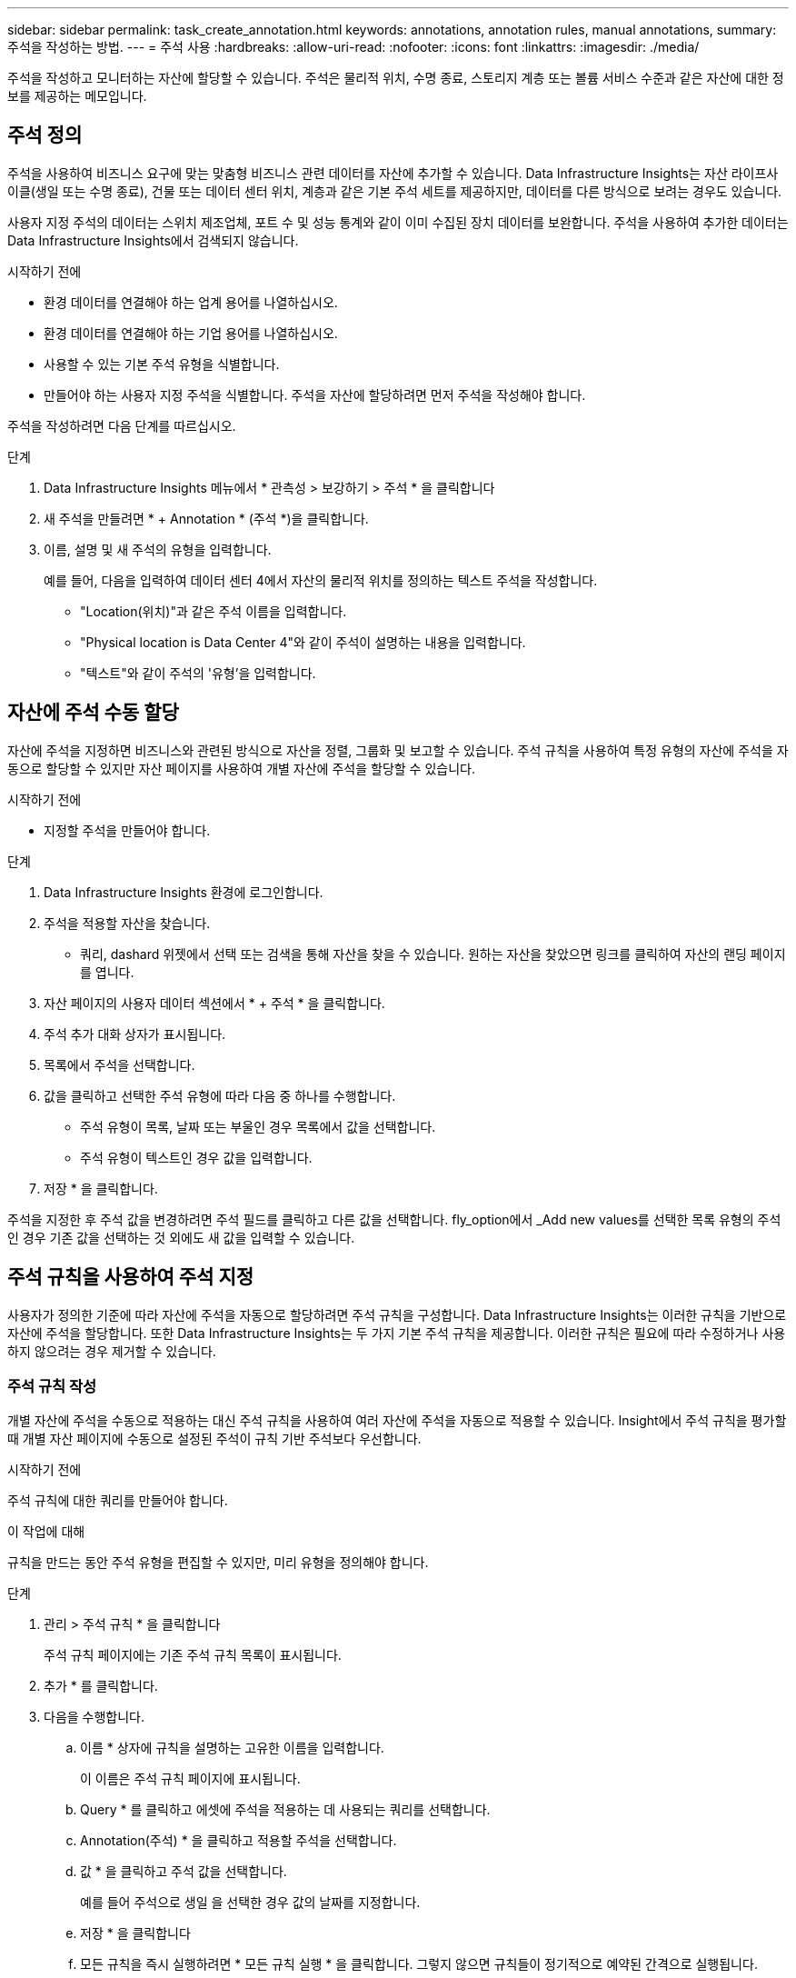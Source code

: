 ---
sidebar: sidebar 
permalink: task_create_annotation.html 
keywords: annotations, annotation rules, manual annotations, 
summary: 주석을 작성하는 방법. 
---
= 주석 사용
:hardbreaks:
:allow-uri-read: 
:nofooter: 
:icons: font
:linkattrs: 
:imagesdir: ./media/


[role="lead"]
주석을 작성하고 모니터하는 자산에 할당할 수 있습니다. 주석은 물리적 위치, 수명 종료, 스토리지 계층 또는 볼륨 서비스 수준과 같은 자산에 대한 정보를 제공하는 메모입니다.



== 주석 정의

주석을 사용하여 비즈니스 요구에 맞는 맞춤형 비즈니스 관련 데이터를 자산에 추가할 수 있습니다. Data Infrastructure Insights는 자산 라이프사이클(생일 또는 수명 종료), 건물 또는 데이터 센터 위치, 계층과 같은 기본 주석 세트를 제공하지만, 데이터를 다른 방식으로 보려는 경우도 있습니다.

사용자 지정 주석의 데이터는 스위치 제조업체, 포트 수 및 성능 통계와 같이 이미 수집된 장치 데이터를 보완합니다. 주석을 사용하여 추가한 데이터는 Data Infrastructure Insights에서 검색되지 않습니다.

.시작하기 전에
* 환경 데이터를 연결해야 하는 업계 용어를 나열하십시오.
* 환경 데이터를 연결해야 하는 기업 용어를 나열하십시오.
* 사용할 수 있는 기본 주석 유형을 식별합니다.
* 만들어야 하는 사용자 지정 주석을 식별합니다. 주석을 자산에 할당하려면 먼저 주석을 작성해야 합니다.


주석을 작성하려면 다음 단계를 따르십시오.

.단계
. Data Infrastructure Insights 메뉴에서 * 관측성 > 보강하기 > 주석 * 을 클릭합니다
. 새 주석을 만들려면 * + Annotation * (주석 *)을 클릭합니다.
. 이름, 설명 및 새 주석의 유형을 입력합니다.
+
예를 들어, 다음을 입력하여 데이터 센터 4에서 자산의 물리적 위치를 정의하는 텍스트 주석을 작성합니다.

+
** "Location(위치)"과 같은 주석 이름을 입력합니다.
** "Physical location is Data Center 4"와 같이 주석이 설명하는 내용을 입력합니다.
** "텍스트"와 같이 주석의 '유형'을 입력합니다.






== 자산에 주석 수동 할당

자산에 주석을 지정하면 비즈니스와 관련된 방식으로 자산을 정렬, 그룹화 및 보고할 수 있습니다. 주석 규칙을 사용하여 특정 유형의 자산에 주석을 자동으로 할당할 수 있지만 자산 페이지를 사용하여 개별 자산에 주석을 할당할 수 있습니다.

.시작하기 전에
* 지정할 주석을 만들어야 합니다.


.단계
. Data Infrastructure Insights 환경에 로그인합니다.
. 주석을 적용할 자산을 찾습니다.
+
** 쿼리, dashard 위젯에서 선택 또는 검색을 통해 자산을 찾을 수 있습니다. 원하는 자산을 찾았으면 링크를 클릭하여 자산의 랜딩 페이지를 엽니다.


. 자산 페이지의 사용자 데이터 섹션에서 * + 주석 * 을 클릭합니다.
. 주석 추가 대화 상자가 표시됩니다.
. 목록에서 주석을 선택합니다.
. 값을 클릭하고 선택한 주석 유형에 따라 다음 중 하나를 수행합니다.
+
** 주석 유형이 목록, 날짜 또는 부울인 경우 목록에서 값을 선택합니다.
** 주석 유형이 텍스트인 경우 값을 입력합니다.


. 저장 * 을 클릭합니다.


주석을 지정한 후 주석 값을 변경하려면 주석 필드를 클릭하고 다른 값을 선택합니다. fly_option에서 _Add new values를 선택한 목록 유형의 주석인 경우 기존 값을 선택하는 것 외에도 새 값을 입력할 수 있습니다.



== 주석 규칙을 사용하여 주석 지정

사용자가 정의한 기준에 따라 자산에 주석을 자동으로 할당하려면 주석 규칙을 구성합니다. Data Infrastructure Insights는 이러한 규칙을 기반으로 자산에 주석을 할당합니다. 또한 Data Infrastructure Insights는 두 가지 기본 주석 규칙을 제공합니다. 이러한 규칙은 필요에 따라 수정하거나 사용하지 않으려는 경우 제거할 수 있습니다.



=== 주석 규칙 작성

개별 자산에 주석을 수동으로 적용하는 대신 주석 규칙을 사용하여 여러 자산에 주석을 자동으로 적용할 수 있습니다. Insight에서 주석 규칙을 평가할 때 개별 자산 페이지에 수동으로 설정된 주석이 규칙 기반 주석보다 우선합니다.

.시작하기 전에
주석 규칙에 대한 쿼리를 만들어야 합니다.

.이 작업에 대해
규칙을 만드는 동안 주석 유형을 편집할 수 있지만, 미리 유형을 정의해야 합니다.

.단계
. 관리 > 주석 규칙 * 을 클릭합니다
+
주석 규칙 페이지에는 기존 주석 규칙 목록이 표시됩니다.

. 추가 * 를 클릭합니다.
. 다음을 수행합니다.
+
.. 이름 * 상자에 규칙을 설명하는 고유한 이름을 입력합니다.
+
이 이름은 주석 규칙 페이지에 표시됩니다.

.. Query * 를 클릭하고 에셋에 주석을 적용하는 데 사용되는 쿼리를 선택합니다.
.. Annotation(주석) * 을 클릭하고 적용할 주석을 선택합니다.
.. 값 * 을 클릭하고 주석 값을 선택합니다.
+
예를 들어 주석으로 생일 을 선택한 경우 값의 날짜를 지정합니다.

.. 저장 * 을 클릭합니다
.. 모든 규칙을 즉시 실행하려면 * 모든 규칙 실행 * 을 클릭합니다. 그렇지 않으면 규칙들이 정기적으로 예약된 간격으로 실행됩니다.



